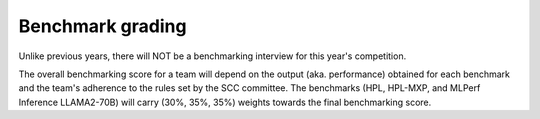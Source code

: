 Benchmark grading
----------------------
Unlike previous years, there will NOT be a benchmarking interview for this year's competition.

The overall benchmarking score for a team will depend on the output (aka. performance) obtained for each benchmark and the team's adherence to the rules set by the SCC committee. The benchmarks (HPL, HPL-MXP, and MLPerf Inference LLAMA2-70B) will carry (30%, 35%, 35%) weights towards the final benchmarking score.
